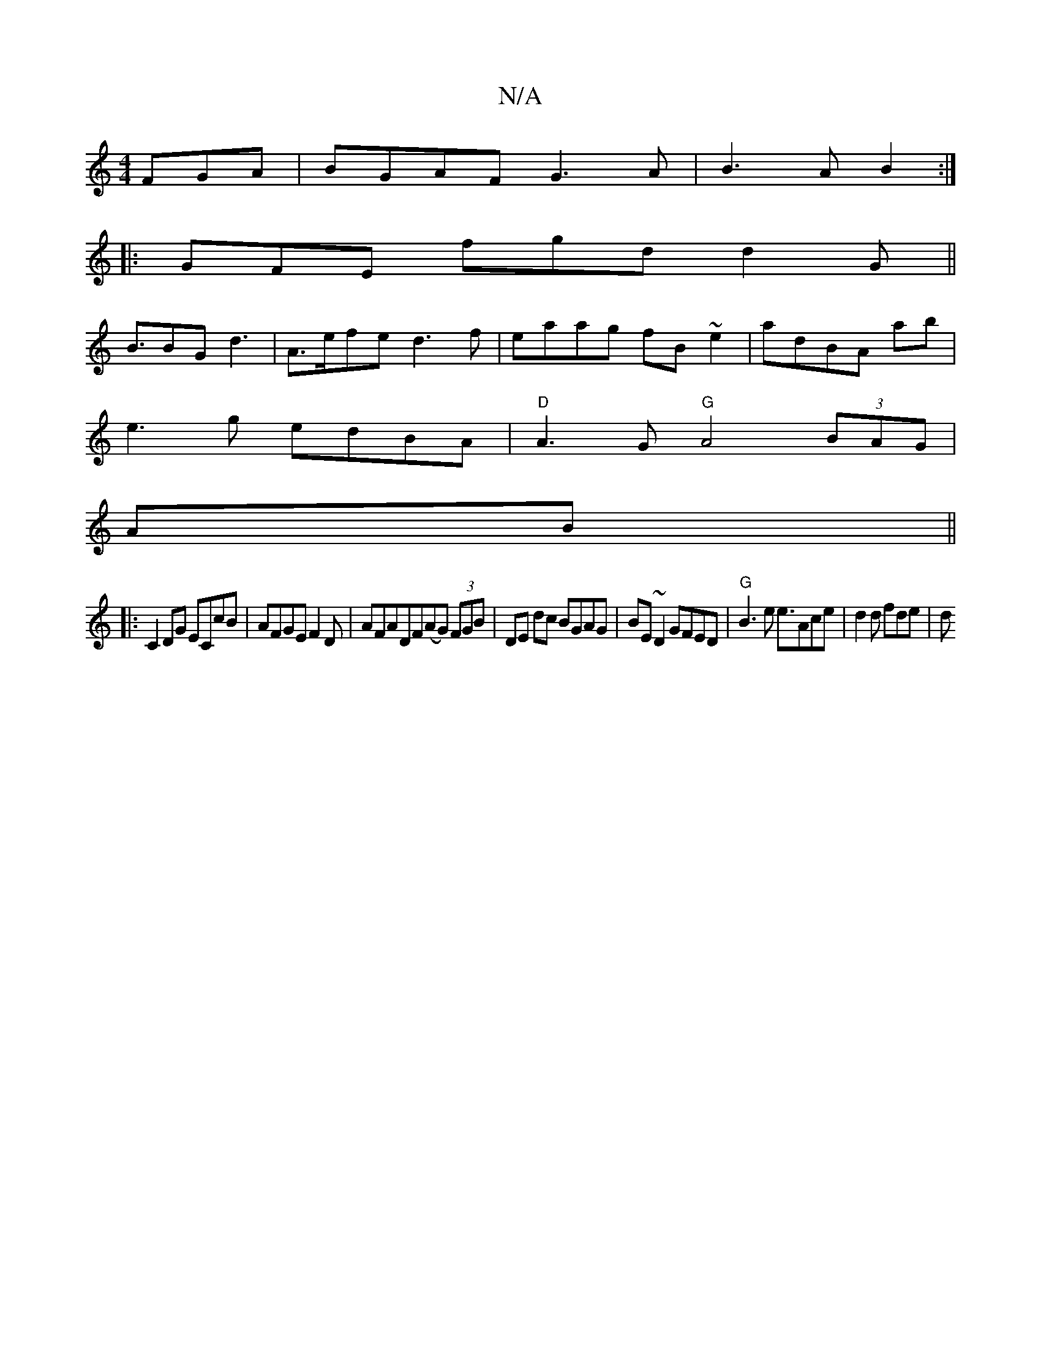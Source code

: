 X:1
T:N/A
M:4/4
R:N/A
K:Cmajor
FGA |BGAF G3A|B3A B2:|
|:GFE fgd d2G||
B3/2BG d3|A>efe d3 f| eaag fB~e2|adBA ab|
e3g edBA|"D"A3G "G"A4(3BAG|
rAB ||
|:C2DG ECcB|AFGE F2D|AFADF(AG) (3FGB|DE dc BGAG |BE~D2 GFED|"G"B3e e3/Ace| d2d fde|d
